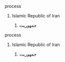 **** process
***** Islamic Republic of Iran
******* جمهوریت

**** process
***** Islamic Republic of Iran
******* جمهوریت
